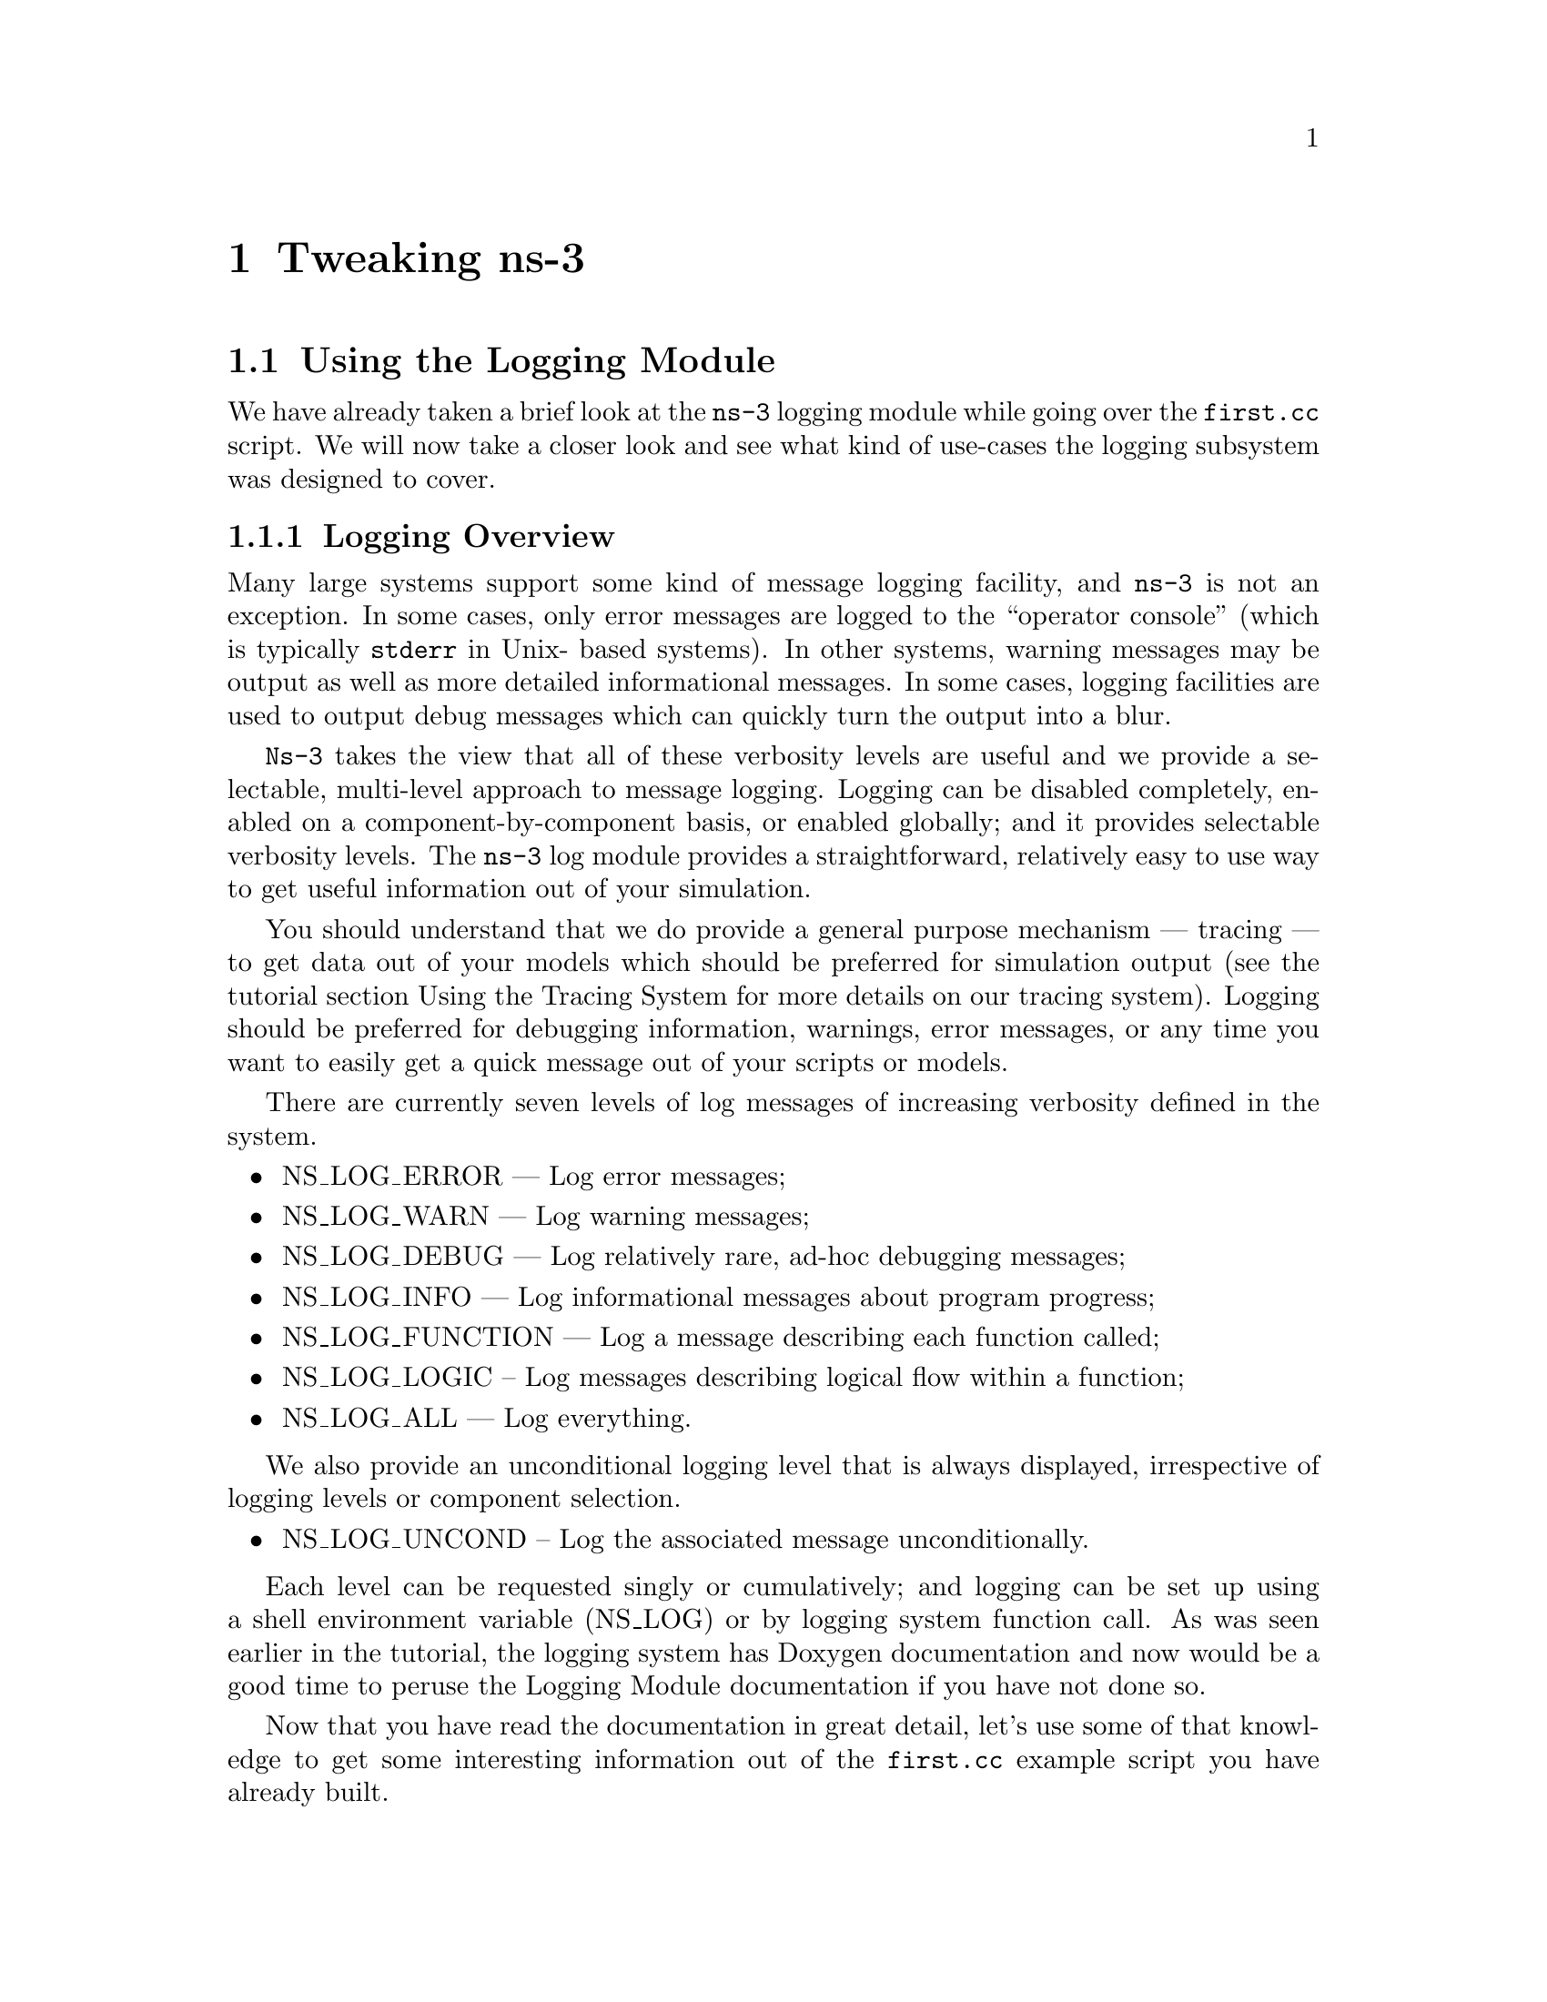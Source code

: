 
@c ========================================================================
@c Begin document body here
@c ========================================================================

@c ========================================================================
@c PART:  Tweaking ns-3
@c ========================================================================
@c The below chapters are under the major heading "Tweaking ns-3"
@c This is similar to the Latex \part command
@c
@c ========================================================================
@c Tweaking ns-3
@c ========================================================================
@node Tweaking ns-3
@chapter Tweaking ns-3

@menu
* Using the Logging Module::
* Using Command Line Arguments::
* Using the Tracing System::
@end menu

@c ========================================================================
@c Using the Logging Module
@c ========================================================================
@node Using the Logging Module
@section Using the Logging Module

@cindex logging
We have already taken a brief look at the @command{ns-3} logging module while
going over the @code{first.cc} script.  We will now take a closer look and 
see what kind of use-cases the logging subsystem was designed to cover.

@node Logging Overview
@subsection Logging Overview
Many large systems support some kind of message logging facility, and 
@command{ns-3} is not an exception.  In some cases, only error messages are 
logged to the ``operator console'' (which is typically @code{stderr} in Unix-
based systems).  In other systems, warning messages may be output as well as 
more detailed informational messages.  In some cases, logging facilities are 
used to output debug messages which can quickly turn the output into a blur.

@command{Ns-3} takes the view that all of these verbosity levels are useful 
and we provide a selectable, multi-level approach to message logging.  Logging
can be disabled completely, enabled on a component-by-component basis, or
enabled globally; and it provides selectable verbosity levels.  The 
@command{ns-3} log module provides a straightforward, relatively easy to use
way to get useful information out of your simulation.

You should understand that we do provide a general purpose mechanism --- 
tracing --- to get data out of your models which should be preferred for 
simulation output (see the tutorial section Using the Tracing System for
more details on our tracing system).  Logging should be preferred for 
debugging information, warnings, error messages, or any time you want to 
easily get a quick message out of your scripts or models.

There are currently seven levels of log messages of increasing verbosity
defined in the system.  

@itemize @bullet
@item NS_LOG_ERROR --- Log error messages;
@item NS_LOG_WARN --- Log warning messages;
@item NS_LOG_DEBUG --- Log relatively rare, ad-hoc debugging messages;
@item NS_LOG_INFO --- Log informational messages about program progress;
@item NS_LOG_FUNCTION --- Log a message describing each function called;
@item NS_LOG_LOGIC -- Log messages describing logical flow within a function;
@item NS_LOG_ALL --- Log everything.
@end itemize

We also provide an unconditional logging level that is always displayed,
irrespective of logging levels or component selection.

@itemize @bullet
@item NS_LOG_UNCOND -- Log the associated message unconditionally.
@end itemize

Each level can be requested singly or cumulatively; and logging can be set 
up using a shell environment variable (NS_LOG) or by logging system function 
call.  As was seen earlier in the tutorial, the logging system has Doxygen 
documentation and now would be a good time to peruse the Logging Module 
documentation if you have not done so.

Now that you have read the documentation in great detail, let's use some of
that knowledge to get some interesting information out of the @code{first.cc}
example script you have already built.

@node Enabling Logging
@subsection Enabling Logging
@cindex NS_LOG
Let's use the NS_LOG environment variable to turn on some more logging, but
to get our bearings, go ahead and run the script just as you did previously,

@verbatim
  ~/repos/ns-3-dev > ./waf --run scratch/first
  Entering directory `/home/craigdo/repos/ns-3-dev/build'
  Compilation finished successfully
  Sent 1024 bytes to 10.1.1.2
  Received 1024 bytes from 10.1.1.1
  Received 1024 bytes from 10.1.1.2
  ~/repos/ns-3-dev >
@end verbatim

It turns out that the ``Sent'' and ``Received'' messages are actually logging
messages from the @code{UdpEchoClientApplication} and 
@code{UdpEchoServerApplication}.  We can ask the client application, for 
example, to print more information by setting its logging level via the 
NS_LOG environment variable.  

I am going to assume from here on that are using an sh-like shell that uses 
the``VARIABLE=value'' syntax.  If you are using a csh-like shell, then you 
will have to convert my examples to the ``setenv VARIABLE value'' syntax 
required by those shells.

Right now, the UDP echo client application is responding to the following line
of code in @code{first.cc},

@verbatim
  LogComponentEnable("UdpEchoClientApplication", LOG_LEVEL_INFO);
@end verbatim

This line of code enables the @code{LOG_LEVEL_INFO} level of logging.  When 
we pass a logging level flag, we are actually enabling the given level and
all lower levels.  In this case, we have enabled @code{NS_LOG_INFO},
@code{NS_LOG_DEBUG}, @code{NS_LOG_WARN} and @code{NS_LOG_ERROR}.  We can
increase the logging level and get more information without changing the
script and recompiling by setting the NS_LOG environment variable like this:

@verbatim
  ~/repos/ns-3-dev > export NS_LOG=UdpEchoClientApplication=level_all
@end verbatim

This sets the shell environment variable @code{NS_LOG} to the string,

@verbatim
  UdpEchoClientApplication=level_all
@end verbatim

The left hand side of the assignment is the name of the logging component we
want to set, and the right hand side is the flag we want to use.  In this case,
we are going to turn on all of the debugging levels for the application.  If
you run the script with NS_LOG set this way, the @command{ns-3} logging 
system will pick up the change and you should see the following output:

@verbatim
  ~/repos/ns-3-dev > ./waf --run scratch/first
  Entering directory `/home/craigdo/repos/ns-3-dev/build'
  Compilation finished successfully
  UdpEchoClientApplication:UdpEchoClient()
  UdpEchoClientApplication:StartApplication()
  UdpEchoClientApplication:ScheduleTransmit()
  UdpEchoClientApplication:Send()
  Sent 1024 bytes to 10.1.1.2
  Received 1024 bytes from 10.1.1.1
  UdpEchoClientApplication:HandleRead(0x62c640, 0x62cd70)
  Received 1024 bytes from 10.1.1.2
  UdpEchoClientApplication:StopApplication()
  UdpEchoClientApplication:DoDispose()
  UdpEchoClientApplication:~UdpEchoClient()
  ~/repos/ns-3-dev >
@end verbatim

The additional debug information provided by the application is from
the NS_LOG_FUNCTION level.  This shows every time a function in the application
is called during script execution.  Note that there are no requirements in the
@command{ns-3} system that models must support any particular logging 
functionality.  The decision regarding how much information is logged
is left to the individual model developer.  In the case of the echo 
applications, a good deal of log output is available.

You can now see a log of the function calls that were made to the application.
If you look closely you will notice a single colon between the string 
@code{UdpEchoClientApplication} and the method name where you might have 
expected a C++ scope operator (@code{::}).  This is intentional.  

The name is not actually a class name, it is a logging component name.  When 
there is a one-to-one correspondence between a source file and a class, this 
will generally be the class name but you should understand that it is not 
actually a class name, and there is a single colon there instead of a double
colon to remind you in a relatively subtle way to conceptually separate the 
logging component name from the class name.

It turns out that in some cases, it can be hard to determine which method
actually generates a log message.  If you look in the text above, you may
wonder where the string ``@code{Received 1024 bytes from 10.1.1.2}'' comes
from.  You can resolve this by ORing the @code{prefix_func} level into the
@code{NS_LOG} environment variable.  Try doing the following,

@verbatim
  export 'NS_LOG=UdpEchoClientApplication=level_all|prefix_func'
@end verbatim

Note that the quotes are required since the vertical bar we use to indicate an
OR operation is also a Unix pipe connector.

Now, if you run the script you will see that the logging system makes sure 
that every message from the given log component is prefixed with the component
name.

@verbatim
  ~/repos/ns-3-dev > ./waf --run scratch/first
  Entering directory `/home/craigdo/repos/ns-3-dev/build'
  Compilation finished successfully
  UdpEchoClientApplication:UdpEchoClient()
  UdpEchoClientApplication:StartApplication()
  UdpEchoClientApplication:ScheduleTransmit()
  UdpEchoClientApplication:Send()
  UdpEchoClientApplication:Send(): Sent 1024 bytes to 10.1.1.2
  Received 1024 bytes from 10.1.1.1
  UdpEchoClientApplication:HandleRead(0x62c710, 0x62ce40)
  UdpEchoClientApplication:HandleRead(): Received 1024 bytes from 10.1.1.2
  UdpEchoClientApplication:StopApplication()
  UdpEchoClientApplication:DoDispose()
  UdpEchoClientApplication:~UdpEchoClient()
  ~/repos/ns-3-dev >
@end verbatim

You can now see all of the messages coming from the UDP echo client application
are identified as such.  The message ``Received 1024 bytes from 10.1.1.2'' is
now clearly identified as coming from the echo client application.  The 
remaining message must be coming from the UDP echo server application.  We 
can enable that component by entering a colon separated list of components in
the NS_LOG environment variable.

@verbatim
  export 'NS_LOG=UdpEchoClientApplication=level_all|prefix_func:
                 UdpEchoServerApplication=level_all|prefix_func'
@end verbatim

Note that you will need to remove the newline after the @code{:} in the
example text above.

Now, if you run the script you will see all of the log messages from both the
echo client and server applications.  You may see that this can be very useful
in debugging problems.

@verbatim
  ~/repos/ns-3-dev > ./waf --run scratch/first
  Entering directory `/home/craigdo/repos/ns-3-dev/build'
  Compilation finished successfully
  UdpEchoServerApplication:UdpEchoServer()
  UdpEchoClientApplication:UdpEchoClient()
  UdpEchoServerApplication:StartApplication()
  UdpEchoClientApplication:StartApplication()
  UdpEchoClientApplication:ScheduleTransmit()
  UdpEchoClientApplication:Send()
  UdpEchoClientApplication:Send(): Sent 1024 bytes to 10.1.1.2
  UdpEchoServerApplication:HandleRead(): Received 1024 bytes from 10.1.1.1
  UdpEchoServerApplication:HandleRead(): Echoing packet
  UdpEchoClientApplication:HandleRead(0x62c760, 0x62ce90)
  UdpEchoClientApplication:HandleRead(): Received 1024 bytes from 10.1.1.2
  UdpEchoServerApplication:StopApplication()
  UdpEchoClientApplication:StopApplication()
  UdpEchoClientApplication:DoDispose()
  UdpEchoServerApplication:DoDispose()
  UdpEchoClientApplication:~UdpEchoClient()
  UdpEchoServerApplication:~UdpEchoServer()
  ~/repos/ns-3-dev >
@end verbatim

It is also sometimes useful to be able to see the simulation time at which a
log message is generated.  You can do this by ORing in the prefix_time bit.

@verbatim
  export 'NS_LOG=UdpEchoClientApplication=level_all|prefix_func|prefix_time:
                 UdpEchoServerApplication=level_all|prefix_func|prefix_time'
@end verbatim

If you run the script now, you should see the following output:

@verbatim
  ~/repos/ns-3-dev > ./waf --run scratch/first
  Entering directory `/home/craigdo/repos/ns-3-dev/build'
  Compilation finished successfully
  0s UdpEchoServerApplication:UdpEchoServer()
  0s UdpEchoClientApplication:UdpEchoClient()
  1s UdpEchoServerApplication:StartApplication()
  2s UdpEchoClientApplication:StartApplication()
  2s UdpEchoClientApplication:ScheduleTransmit()
  2s UdpEchoClientApplication:Send()
  2s UdpEchoClientApplication:Send(): Sent 1024 bytes to 10.1.1.2
  2.00369s UdpEchoServerApplication:HandleRead(): Received 1024 bytes from 10.1.1.1
  2.00369s UdpEchoServerApplication:HandleRead(): Echoing packet
  2.00737s UdpEchoClientApplication:HandleRead(0x62c8c0, 0x62d020)
  2.00737s UdpEchoClientApplication:HandleRead(): Received 1024 bytes from 10.1.1.2
  10s UdpEchoServerApplication:StopApplication()
  10s UdpEchoClientApplication:StopApplication()
  UdpEchoClientApplication:DoDispose()
  UdpEchoServerApplication:DoDispose()
  UdpEchoClientApplication:~UdpEchoClient()
  UdpEchoServerApplication:~UdpEchoServer()
  ~/repos/ns-3-dev >
@end verbatim

You can see that the constructor for the UdpEchoServer was called at a 
simulation time of 0 seconds.  This is actually happening before the 
simulation starts.  The same for the UdpEchoClient constructor.

Recall that the @code{first.cc} script started the echo server application at
one second into the simulation.  You can now see that the 
@code{StartApplication} method of the server is, in fact, called at one second
(or one billion nanoseconds).  You can also see that the echo client 
application is started at a simulation time of two seconds as we requested in
the script.

You can now follow the progress of the simulation from the 
@code{ScheduleTransmit} call in the client that calls @code{Send} to the 
@code{HandleRead} callback in the echo server application.  Note that the 
elapsed time as the packet is sent across the point-to-point link is 3.6864
milliseconds.  You see the echo server logging a message telling you that it
has echoed the packet and then, after a delay, you see the echo client receive
the echoed packet in its @code{HandleRead} method.

There is a lot that is happening under the covers in this simulation that you
are not seeing as well.  You can very easily follow the entire process by
turning on all of the logging components in the system.  Try setting the 
@code{NS_LOG} variable to the following,

@verbatim
  export 'NS_LOG=*=level_all|prefix_func|prefix_time'
@end verbatim

The asterisk above is the logging component wildcard.  This will turn on all 
of the logging in all of the components used in the simulation.  I won't 
reproduce the output here (as of this writing it produces 772 lines of output
for the single packet echo) but you can redirect this information into a file 
and look through it with your favorite editor if you like,

@verbatim
  ~/repos/ns-3-dev > ./waf --run scratch/first >& log.out
@end verbatim

I personally use this quite a bit when I am presented with a problem and I
have no idea where things are going wrong.  I can follow the progress of the
code quite easily without having to set breakpoints and step through code
in a debugger.  When I have a general idea about what is going wrong, I 
transition into a debugger for fine-grained examination of the problem.  This
kind of output can be especially useful when your script does something 
completely unexpected.  If you are stepping using a debugger you may miss an
unexpected excursion completely.  Logging the excursion makes it quickly
visible.

@node Adding Logging to your Code
@subsection Adding Logging to your Code
@cindex NS_LOG
You can add new logging to your simulations by making calls to the log 
component via several macros.  Let's do so in the @code{first.cc} script we
have in the @code{scratch} directory.

Recall that we have defined a logging component in that script:

@verbatim
  NS_LOG_COMPONENT_DEFINE ("FirstScriptExample");
@end verbatim

You now know that you can enable all of the logging for this component by
setting the @code{NS_LOG} environment variable to the various levels.  Let's
go ahead add some logging to the script.  The macro used to add an 
informational level log message is @code{NS_LOG_INFO}.  Go ahead and add one 
just before we start creating the nodes that tells you that the script is 
``Creating Topology.''  This is done as in this code snippet,

@verbatim
  NS_LOG_INFO ("Creating Topology");
@end verbatim

Now build the script using waf and clear the @code{NS_LOG} variable to turn 
off the torrent of logging we previously enabled:

@verbatim
  ~/repos/ns-3-dev > export NS_LOG=
@end verbatim

Now, if you run the script, you will not see your new message since its 
associated logging component (@code{FirstScriptExample}) has not been enabled.
In order to see your message you will have to enable the 
@code{FirstScriptExample} logging component with a level greater than or equal
to @code{NS_LOG_INFO}.  If you just want to see this particular level of 
logging, you can enable it by,

@verbatim
  ~/repos/ns-3-dev > export NS_LOG=FirstScriptExample=info
@end verbatim

If you now run the script you will see your new ``Creating Topology'' log
message,

@verbatim
  ~/repos/ns-3-dev > ./waf --run scratch/first
  Entering directory `/home/craigdo/repos/ns-3-dev/build'
  Compilation finished successfully
  Creating Topology
  Sent 1024 bytes to 10.1.1.2
  Received 1024 bytes from 10.1.1.1
  Received 1024 bytes from 10.1.1.2
  ~/repos/ns-3-dev >
@end verbatim

@c ========================================================================
@c Using Command Line Arguments
@c ========================================================================
@node Using Command Line Arguments
@section Using Command Line Arguments

@subsection Overriding Default Attributes
@cindex command line arguments
Another way you can change how @command{ns-3} scripts behave without editing
and building is via @emph{command line arguments.}  We provide a mechanism to 
parse command line arguments and automatically set local and global variables
based on those arguments.

The first step in using the command line argument system is to declare the
command line parser.  This is done quite simply (in your main program) as
in the following code,

@verbatim
    int
  main (int argc, char *argv[])
  {
    ...  

    CommandLine cmd;
    cmd.Parse (argc, argv);

    ...
  }
@end verbatim

This simple two line snippet is actually very useful by itself.  It opens the
door to the @command{ns-3} global variable and attribute systems.  Go ahead 
and add that two lines of code to the @code{first.cc} script at the start of 
@code{main}.  Go ahead and build the script and run it, but ask the script 
for help in the following way,

@verbatim
  ~/repos/ns-3-dev > ./waf --run "scratch/first --PrintHelp"
@end verbatim

This will ask Waf to run the @code{scratch/first} script and pass the command
line argument @code{--PrintHelp} to the script.  The quotes are required to 
sort out which program gets which argument.  The command line parser will
now see the @code{--PrintHelp} argument and respond with,

@verbatim
  ~/repos/ns-3-dev > ./waf --run ``scratch/first --PrintHelp''
  Entering directory `/home/craigdo/repos/ns-3-dev/build'
  Compilation finished successfully
  --PrintHelp: Print this help message.
  --PrintGroups: Print the list of groups.
  --PrintTypeIds: Print all TypeIds.
  --PrintGroup=[group]: Print all TypeIds of group.
  --PrintAttributes=[typeid]: Print all attributes of typeid.
  --PrintGlobals: Print the list of globals.
  ~/repos/ns-3-dev >
@end verbatim

Let's focus on the @code{--PrintAttributes} option.  We have already hinted
at the @command{ns-3} attribute system while walking through the 
@code{first.cc} script.  We looked at the following lines of code,

@verbatim
    PointToPointHelper pointToPoint;
    pointToPoint.SetDeviceAttribute ("DataRate", StringValue ("5Mbps"));
    pointToPoint.SetChannelAttribute ("Delay", StringValue ("2ms"));
@end verbatim

and mentioned that @code{DataRate} was actually an @code{Attribute} of the 
@code{PointToPointNetDevice}.  Let's use the command line argument parser
to take a look at the attributes of the PointToPointNetDevice.  The help
listing says that we should provide a @code{TypeId}.  This corresponds to the
class name of the class to which the attributes belong.  In this case it will
be @code{ns3::PointToPointNetDevice}.  Let's go ahead and type in,

@verbatim
  ./waf --run "scratch/first --PrintAttributes=ns3::PointToPointNetDevice"
@end verbatim

The system will print out all of the attributes of this kind of net device.
Among the attributes you will see listed is,

@verbatim
  --ns3::PointToPointNetDevice::DataRate=[32768bps]:
    The default data rate for point to point links
@end verbatim

This is the default value that will be used when a @code{PointToPointNetDevice}
is created in the system.  We overrode this default with the attribute
setting in the @code{PointToPointHelper} above.  Let's use the default values 
for the point-to-point devices and channels by deleting the 
@code{SetDeviceAttribute} call and the @code{SetChannelAttribute} call from 
the @code{first.cc} we have in the scratch directory.

Your script should now just declare the @code{PointToPointHelper} and not do 
any @code{set} operations as in the following example,

@verbatim
  ...

  NodeContainer nodes;
  nodes.Create (2);

  PointToPointHelper pointToPoint;

  NetDeviceContainer devices;
  devices = pointToPoint.Install (nodes);

  ...
@end verbatim

Go ahead and build the new script with Waf (@code{./waf}) and let's go back 
and enable some logging from the UDP echo server application and turn on the 
time prefix.

@verbatim
  export 'NS_LOG=UdpEchoServerApplication=level_all|prefix_time'
@end verbatim

If you run the script, you should now see the following output,

@verbatim
  ~/repos/ns-3-dev > ./waf --run scratch/first
  Entering directory `/home/craigdo/repos/ns-3-dev/build'
  Compilation finished successfully
  0ns UdpEchoServerApplication:UdpEchoServer()
  1000000000ns UdpEchoServerApplication:StartApplication()
  Sent 1024 bytes to 10.1.1.2
  2257324218ns Received 1024 bytes from 10.1.1.1
  2257324218ns Echoing packet
  Received 1024 bytes from 10.1.1.2
  10000000000ns UdpEchoServerApplication:StopApplication()
  UdpEchoServerApplication:DoDispose()
  UdpEchoServerApplication:~UdpEchoServer()
  ~/repos/ns-3-dev >
@end verbatim

Recall that the last time we looked at the simulation time at which the packet
was received by the echo server, it was at 2.0036864 seconds.  Now it is
receiving the packet at about 2.257 seconds.  This is because we just dropped
the data rate of the @code{PointToPointNetDevice} down to its default of 
32768 bits per second from five megabits per second.

If we were to provide a new @code{DataRate} using the command line, we could 
speed our simulation up again.  We do this in the following way, according to
the formula implied by the help item:

@verbatim
  ./waf --run "scratch/first --ns3::PointToPointNetDevice::DataRate=5Mbps"
@end verbatim

This will set the default value of the @code{DataRate} attribute back to 
five megabits per second.  To get the original behavior of the script back, 
we will have to set the speed-of-light delay of the channel.  We can ask the 
command line system to print out the @code{Attributes} of the channel just 
like we did the net device:

@verbatim
  ./waf --run "scratch/first --PrintAttributes=ns3::PointToPointChannel"
@end verbatim

We discover the @code{Delay} attribute of the channel is set in the following
way:

@verbatim
  --ns3::PointToPointChannel::Delay=[0ns]:
    Transmission delay through the channel
@end verbatim

We can then set both of these default values through the command line system,

@verbatim
  ./waf --run "scratch/first
    --ns3::PointToPointNetDevice::DataRate=5Mbps
    --ns3::PointToPointChannel::Delay=2ms"
@end verbatim

in which case we recover the timing we had when we explicitly set the
@code{DataRate} and @code{Delay} in the script:

@verbatim
  Compilation finished successfully
  0ns UdpEchoServerApplication:UdpEchoServer()
  1000000000ns UdpEchoServerApplication:StartApplication()
  Sent 1024 bytes to 10.1.1.2
  2003686400ns Received 1024 bytes from 10.1.1.1
  2003686400ns Echoing packet
  Received 1024 bytes from 10.1.1.2
  10000000000ns UdpEchoServerApplication:StopApplication()
  UdpEchoServerApplication:DoDispose()
  UdpEchoServerApplication:~UdpEchoServer()
@end verbatim

Note that the packet is again received by the server at 2.0036864 seconds.  We 
could actually set any of the attributes used in the script in this way.  In
particular we could set the @code{UdpEchoClient} attribute @code{MaxPackets} 
to some other value than one.

How would you go about that?  Give it a try.  Remember you have to comment 
out the place we override the default attribute in the script.  Then you 
have to rebuild the script using the default.  You will also have to find the
syntax for actually setting the new default atribute value using the command
line help facility.  Once you have this figured out you should be able to
control the number of packets echoed from the command line.  Since we're nice
folks, we'll tell you that your command line should end up looking something
like,

@verbatim
  ./waf --run "scratch/first 
    --ns3::PointToPointNetDevice::DataRate=5Mbps 
    --ns3::PointToPointChannel::Delay=2ms 
    --ns3::UdpEchoClient::MaxPackets=2"
@end verbatim

@subsection Hooking Your Own Values
You can also add your own hooks to the command line system.  This is done
quite simply by using the @code{AddValue} method to the command line parser.

Let's use this facility to specify the number of packets to echo in a 
completely different way.  Let's add a local variable called @code{nPackets}
to the @code{main} function.  We'll initialize it to one to match our previous 
default behavior.  To allow the command line parser to change this value, we
need to hook the value into the parser.  We do this by adding a call to 
@code{AddValue}.  Go ahead and change the @code{scratch/first.cc} script to
start with the following code,

@verbatim
  int
  main (int argc, char *argv[])
  {
    uint32_t nPackets = 1;

    CommandLine cmd;
    cmd.AddValue("nPackets", "Number of packets to echo", nPackets);
    cmd.Parse (argc, argv);

    ...
@end verbatim

Scroll down to the point in the script where we set the @code{MaxPackets}
attribute and change it so that it is set to the variable @code{nPackets}
instead of the constant @code{1} as is shown below.

@verbatim
  echoClient.SetAppAttribute ("MaxPackets", UintegerValue (nPackets));
@end verbatim

Now if you run the script and provide the @code{--PrintHelp} argument, you 
should see your new @code{User Argument} listed in the help display.

@verbatim
  ~/repos/ns-3-dev > ./waf --run "scratch/first --PrintHelp"
  Entering directory `/home/craigdo/repos/ns-3-dev/build'
  Compilation finished successfully
  --PrintHelp: Print this help message.
  --PrintGroups: Print the list of groups.
  --PrintTypeIds: Print all TypeIds.
  --PrintGroup=[group]: Print all TypeIds of group.
  --PrintAttributes=[typeid]: Print all attributes of typeid.
  --PrintGlobals: Print the list of globals.
  User Arguments:
      --nPackets: Number of packets to echo
  ~/repos/ns-3-dev >
@end verbatim

If you want to specify the number of packets to echo, you can now do so by
setting the @code{--nPackets} argument in the command line,

@verbatim
  ~/repos/ns-3-dev > ./waf --run "scratch/first --nPackets=2"
  Entering directory `/home/craigdo/repos/ns-3-dev/build'
  Compilation finished successfully
  Sent 1024 bytes to 10.1.1.2
  Received 1024 bytes from 10.1.1.1
  Received 1024 bytes from 10.1.1.2
  Sent 1024 bytes to 10.1.1.2
  Received 1024 bytes from 10.1.1.1
  Received 1024 bytes from 10.1.1.2
  ~/repos/ns-3-dev >
@end verbatim

You have now echoed two packets.

You can see that if you are an @command{ns-3} user, you can use the command 
line argument system to control global values and attributes.  If you are a 
model author, you can add new attributes to your Objects and they will 
automatically be available for setting by your users through the command line
system.  If you are a script author, you can add new variables to your scripts
and hook them into the command line system quite painlessly.

@c ========================================================================
@c Using the Tracing System
@c ========================================================================
@node Using the Tracing System
@section Using the Tracing System

The whole point of simulation is to generate output for further study, and 
the @command{ns-3} tracing system is a primary mechanism for this.  Since 
@command{ns-3} is a C++ program, standard facilities for generating output 
from C++ programs could be used:  

@verbatim
  #include <iostream>
  ...
  int main ()
  {
    ...
    std::cout << "The value of x is " << x << std::endl;
    ...
  } 
@end verbatim

You could even use the logging module to add a little structure to your 
solution.  There are many well-known problems generated by such approaches
and so we have provided a generic event tracing subsystem to address the 
issues we thought were important.

The basic goals of the @command{ns-3} tracing system are:

@itemize @bullet
@item For basic tasks, the tracing system should allow the user to generate 
standard tracing for popular tracing sources, and to customize which objects
generate the tracing;
@item Intermediate users must be able to extend the tracing system to modify
the output format generated, or to insert new tracing sources, without 
modifying the core of the simulator;
@item Advanced users can modify the simulator core to add new tracing sources
and sinks.
@end itemize 

The @command{ns-3} tracing system is built on the concepts of independent 
tracing sources and tracing sinks, and a uniform mechanism for connecting
sources to sinks.  Trace sources are entities that can signal events that
happen in a simulation and provide access to interesting underlying data. 
For example, a trace source could indicate when a packet is received by a net
device and provide access to the packet contents for interested trace sinks.

Trace sources are not useful by themselves, they must be ``connected'' to
other pieces of code that actually do something useful with the information 
provided by the sink.  Trace sinks are consumers of the events and data
provided by the trace sources.  For example, one could create a trace sink 
that would (when connected to the trace source of the previous example) print 
out interesting parts of the received packet.

The rationale for this explicit division is to allow users to attach new
types of sinks to existing tracing sources, without requiring editing and 
recompilation of the core of the simulator.  Thus, in the example above, 
a user could define a new tracing sink in her script and attach it to an 
existing tracing source defined in the simulation core by editing only the 
user script.

In this tutorial, we will walk through some pre-defined sources and sinks and
show how they may be customized with little user effort.  See the ns-3 manual
or how-to sections for information on advanced tracing configuration including
extending the tracing namespace and creating new tracing sources.

@cindex tracing
@cindex ASCII tracing
@subsection ASCII Tracing
@command{Ns-3} provides helper functionality that wraps the low-level tracing
system to help you with the details involved in configuring some easily 
understood packet traces.  If you enable this functionality, you will see
output in a ASCII files --- thus the name.  For those familiar with 
@command{ns-2} output, this type of trace is analogous to the @command{out.tr}
generated by many scripts.

@cindex tracing packets
Let's just jump right in and add some ASCII tracing output to our 
@code{first.cc} script.  The first thing you need to do is to add the 
following code to the script just before the call to @code{Simulator::Run ()}.

@verbatim
  std::ofstream ascii;
  ascii.open ("first.tr");
  PointToPointHelper::EnableAsciiAll (ascii);
@end verbatim

The first two lines are just vanilla C++ code to open a stream that will be
written to a file named ``first.tr.''  See your favorite C++ tutorial if you
are unfamiliar with this code.  The last line of code in the snippet above
tells @command{ns-3} that you want to enable ASCII tracing on all 
point-to-point devices in your simulation; and you want the (provided) trace
sinks to write out information about packet movement in ASCII format to the 
stream provided. For those familiar with @command{ns-2}, the traced events are
equivalent to the popular trace points that log "+", "-", "d", and "r" events.

Since we have used a @code{std::ofstream} object, we also need to include the
appropriate header.  Add the following line to the script (I typically add it
above the ns-3 includes):

@verbatim
  #include <fstream>
@end verbatim

You can now build the script and run it from the command line:

@verbatim
  ./waf --run scratch/first
@end verbatim

@cindex first.tr
Just as you have seen previously, you may see some messages from Waf and then
the ``Compilation finished successfully'' with some number of messages from 
the running program.  

When it ran, the program will have created a file named @code{first.tr}.  
Because of the way that Waf works, the file is not created in the local 
directory, it is created at the top-level directory of the repository by 
default.  If you want to control where the traces are saved you can use the 
@code{--cwd} option of Waf to specify this.  We have not done so, thus we 
need to change into the top level directory of our repo and take a look at 
the ASCII trace file @code{first.tr} in your favorite editor.

@subsubsection Parsing Ascii Traces
@cindex parsing ascii traces
There's a lot of information there in a pretty dense form, but the first thing
to notice is that there are a number of distinct lines in this file.  It may
be difficult to see this clearly unless you widen your window considerably.

Each line in the file corresponds to a @emph{trace event}.  In this case
we are tracing events on the @emph{transmit queue} present in every 
point-to-point net device in the simulation.  The transmit queue is a queue 
through which every packet destined for a point-to-point channel must pass.
Note that each line in the trace file begins with a lone character (has a 
space after it).  This character will have the following meaning:

@cindex ascii trace enqueue operation
@cindex ascii trace dequeue operation
@cindex ascii trace drop operation
@cindex ascii trace receive operation
@itemize @bullet
@item @code{+}: An enqueue operation occurred on the device queue;
@item @code{-}: A dequeue operation occurred on the device queue;
@item @code{d}: A packet was dropped, typically because the queue was full;
@item @code{r}: A packet was received by the net device.
@end itemize

Let's take a more detailed view of the first line in the trace file.  I'll 
break it down into sections (indented for clarity) with a two digit reference
number on the left side:

@verbatim
  00 + 
  01 2 
  02 /NodeList/0/DeviceList/0/$ns3::PointToPointNetDevice/TxQueue/Enqueue 
  03 ns3::PppHeader (
  04   Point-to-Point Protocol: IP (0x0021)) 
  05   ns3::Ipv4Header (
  06     tos 0x0 ttl 64 id 0 offset 0 flags [none] 
  07     length: 1052 10.1.1.1 > 10.1.1.2)
  08     ns3::UdpHeader (
  09       length: 1032 49153 > 9) 
  10       Payload (size=1024)
@end verbatim

@cindex trace event
@cindex simulation time
The first line of this expanded trace event (reference number 00) is the 
operation.  We have a @code{+} character, so this corresponds to an
@emph{enqueue} operation on the transmit queue.  The second line (reference 01)
is the simulation time expressed in seconds.  You may recall that we asked the 
@code{UdpEchoClientApplication} to start sending packets at two seconds.  Here
we see confirmation that this is, indeed, happening.

@cindex node number
@cindex net device number
@cindex smart pointer
The next line of the example trace (reference 02) tell us which trace source
originated this event (expressed in the tracing namespace).  You can think
of the tracing namespace somewhat like you would a filesystem namespace.  The 
root of the namespace is the @code{NodeList}.  This corresponds to a container
managed in the @command{ns-3} core code that contains all of the nodes that are
created in a script.  Just as a filesystem may have directories under the 
root, we may have node numbers in the @code{NodeList}.  The string 
@code{/NodeList/0} therefore refers to the zeroth node in the @code{NodeList}
which we typically think of as ``node 0.''  In each node there is a list of 
devices that have been installed.  This list appears next in the namespace.
You can see that this trace event comes from @code{DeviceList/0} which is the 
zeroth device installed in the node. 

The next string, @code{$ns3::PointToPointNetDevice} tells you what kind of 
device is in the zeroth position of the device list for node zero.
Recall that the operation @code{+} found at reference 00 meant that an enqueue 
operation happened on the transmit queue of the device.  This is reflected in 
the final segments of the ``trace path'' which are @code{TxQueue/Enqueue}.

The remaining lines in the trace should be fairly intuitive.  References 03-04
indicate that the packet is encapsulated in the point-to-point protocol.  
References 05-07 show that the packet has an IP version four header and has
originated from IP address 10.1.1.1 and is destined for 10.1.1.2.  References
08-09 show that this packet has a UDP header and, finally, reference 10 shows
that the payload is the expected 1024 bytes.

The next line in the trace file shows the same packet being dequeued from the
transmit queue on the same node. 

The Third line in the trace file shows the packet being received by the net
device on the node with the echo server. I have reproduced that event below.

@verbatim
  00 r 
  01 2.25732 
  02 /NodeList/1/DeviceList/0/$ns3::PointToPointNetDevice/Rx 
  03 ns3::PppHeader (
  04   Point-to-Point Protocol: IP (0x0021)) 
  05   ns3::Ipv4Header (
  06     tos 0x0 ttl 64 id 0 offset 0 flags [none] 
  07     length: 1052 10.1.1.1 > 10.1.1.2)
  08     ns3::UdpHeader (
  09       length: 1032 49153 > 9) 
  10       Payload (size=1024)
@end verbatim

Notice that the trace operation is now @code{r} and the simulation time has
increased to 2.25732 seconds.  If you have been following the tutorial steps
closely this means that you have left the @code{DataRate} of the net devices
and the channel @code{Delay} set to their default values.  This time should 
be familiar as you have seen it before in a previous section.

The trace source namespace entry (reference 02) has changed to reflect that
this event is coming from node 1 (@code{/NodeList/1}) and the packet reception
trace source (@code{/Rx}).  It should be quite easy for you to follow the 
progress of the packet through the topology by looking at the rest of the 
traces in the file.

@subsection PCAP Tracing
@cindex pcap
@cindex Wireshark
The @command{ns-3} device helpers can also be used to create trace files in the
@code{.pcap} format.  The acronym pcap (usually written in lower case) stands
for @emph{p}acket @emph{cap}ture, and is actually an API that includes the 
definition of a @code{.pcap} file format.  The most popular program that can
read and display this format is Wireshark (formerly called Ethereal).
However, there are many traffic trace analyzers that use this packet format.
We encourage users to exploit the many tools available for analyzing pcap
traces.  In this tutorial, we concentrate on viewing pcap traces with tcpdump.

@cindex pcap tracing
The code used to enable pcap tracing is a one-liner.  

@verbatim
  PointToPointHelper::EnablePcapAll ("first");
@end verbatim

Go ahead and insert this line of code after the ASCII tracing code we just 
added to @code{scratch/first.cc}.  Notice that we only passed the string
``first,'' and not ``first.pcap'' or something similar.  This is because the 
parameter is a prefix, not a complete file name.  The helper will actually 
create a trace file for every point-to-point device in the simulation.  The 
file names will be built using the prefix, the node number, the device number
 and a ``.pcap'' suffix.

In our example script, we will eventually see files named ``first-0-0.pcap'' 
and ``first.1-0.pcap'' which are the pcap traces for node 0-device 0 and 
node 1-device 0, respectively.

Once you have added the line of code to enable pcap tracing, you can run the
script in the usual way:

@verbatim
  ./waf --run scratch/first
@end verbatim

If you look at the top level directory of your distribution, you should now
see three log files:  @code{first.tr} is the ASCII trace file we have 
previously examined.  @code{first-0-0.pcap} and @code{first-1-0.pcap}
are the new pcap files we just generated.  

@subsubsection Reading output with tcpdump
@cindex tcpdump
The easiest thing to do at this point will be to use @code{tcpdump} to look
at the @code{pcap} files.  Output from dumping both files is shown below:

@verbatim
  ~/repos/ns-3-dev > /usr/sbin/tcpdump -r first-0-0.pcap -nn -tt
  reading from file first-0-0.pcap, link-type PPP (PPP)
  2.000000 IP 10.1.1.1.49153 > 10.1.1.2.9: UDP, length 1024
  2.514648 IP 10.1.1.2.9 > 10.1.1.1.49153: UDP, length 1024
  ~/repos/ns-3-dev > /usr/sbin/tcpdump -r first-1-0.pcap -nn -tt
  reading from file first-1-0.pcap, link-type PPP (PPP)
  2.257324 IP 10.1.1.1.49153 > 10.1.1.2.9: UDP, length 1024
  2.257324 IP 10.1.1.2.9 > 10.1.1.1.49153: UDP, length 1024
  ~/repos/ns-3-dev >
@end verbatim

You can see in the dump of ``first-0.0.pcap'' (the client device) that the 
echo packet is sent at 2 seconds into the simulation.  If you look at the
second dump (of ``first-1-0.pcap'') you can see that packet being received
at 2.257324 seconds.  You see the packet being echoed at 2.257324 seconds
in the second dump, and finally, you see the packet being received back at 
the client in the first dump at 2.514648 seconds.

@subsubsection Reading output with Wireshark
@cindex Wireshark
If you are unfamilar with Wireshark, there is a web site available from which
you can download programs and documentation:  @uref{http://www.wireshark.org/}.

Wireshark is a graphical user interface which can be used for displaying these
trace files.  If you have Wireshark available, you can open each of the trace
files and display the contents as if you had captured the packets using a
@emph{packet sniffer}.
